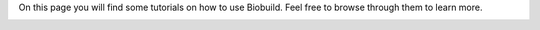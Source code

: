 .. biobuild documentation master file, created by
   sphinx-quickstart on Tue Jun 13 14:40:03 2023.
   You can adapt this file completely to your liking, but it should at least
   contain the root `toctree` directive.


On this page you will find some tutorials on how to use Biobuild. Feel free to browse through them to learn more.


.. _cards-clickable:

.. card:: First Look
   :link: examples/getting_started

   A quick introduction to Biobuild and its main features.
